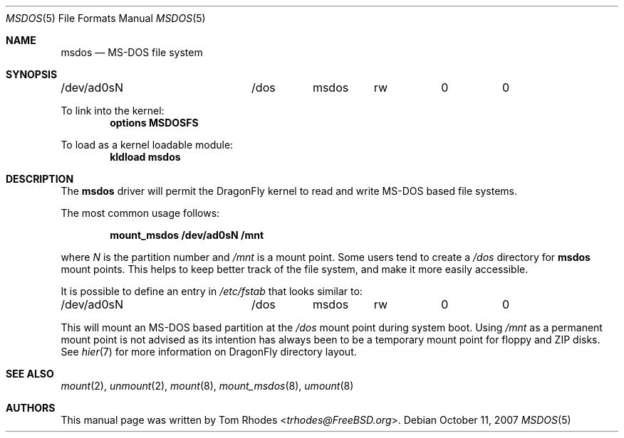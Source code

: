 .\" $FreeBSD: src/share/man/man5/msdosfs.5,v 1.6 2007/08/22 18:04:08 gabor Exp $
.\" Written by Tom Rhodes
.\" This file is in the public domain.
.\"
.Dd October 11, 2007
.Dt MSDOS 5
.Os
.Sh NAME
.Nm msdos
.Nd MS-DOS file system
.Sh SYNOPSIS
.Bd -literal
/dev/ad0sN		/dos	msdos	rw	0	0
.Ed
.Pp
To link into the kernel:
.Cd "options MSDOSFS"
.Pp
To load as a kernel loadable module:
.Dl kldload msdos
.Sh DESCRIPTION
The
.Nm
driver will permit the
.Dx
kernel to read and write
.Tn MS-DOS
based file systems.
.Pp
The most common usage follows:
.Pp
.Dl "mount_msdos /dev/ad0sN /mnt"
.Pp
where
.Ar N
is the partition number and
.Pa /mnt
is a mount point.
Some users tend to create a
.Pa /dos
directory for
.Nm
mount points.
This helps to keep better track of the file system,
and make it more easily accessible.
.Pp
It is possible to define an entry in
.Pa /etc/fstab
that looks similar to:
.Bd -literal
/dev/ad0sN		/dos	msdos	rw	0	0
.Ed
.Pp
This will mount an
.Tn MS-DOS
based partition at the
.Pa /dos
mount point during system boot.
Using
.Pa /mnt
as a permanent mount point is not advised as its intention
has always been to be a temporary mount point for floppy and
ZIP disks.
See
.Xr hier 7
for more information on
.Dx
directory layout.
.Sh SEE ALSO
.Xr mount 2 ,
.Xr unmount 2 ,
.Xr mount 8 ,
.Xr mount_msdos 8 ,
.Xr umount 8
.Sh AUTHORS
This manual page was written by
.An Tom Rhodes Aq Mt trhodes@FreeBSD.org .
